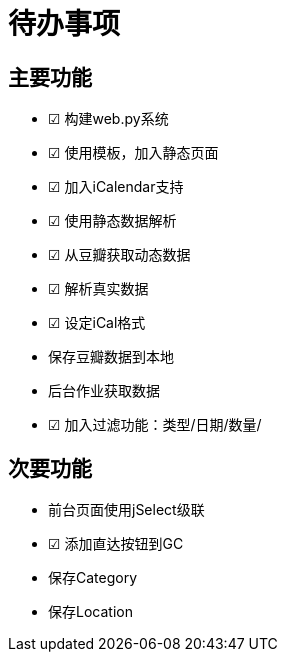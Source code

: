 待办事项
====

主要功能
----

* ☑ 构建web.py系统
* ☑ 使用模板，加入静态页面
* ☑ 加入iCalendar支持
* ☑ 使用静态数据解析
* ☑ 从豆瓣获取动态数据
* ☑ 解析真实数据
* ☑ 设定iCal格式
* 保存豆瓣数据到本地
* 后台作业获取数据
* ☑ 加入过滤功能：类型/日期/数量/

次要功能
----

* 前台页面使用jSelect级联
* ☑ 添加直达按钮到GC
* 保存Category
* 保存Location

// vim: set ft=asciidoc:

